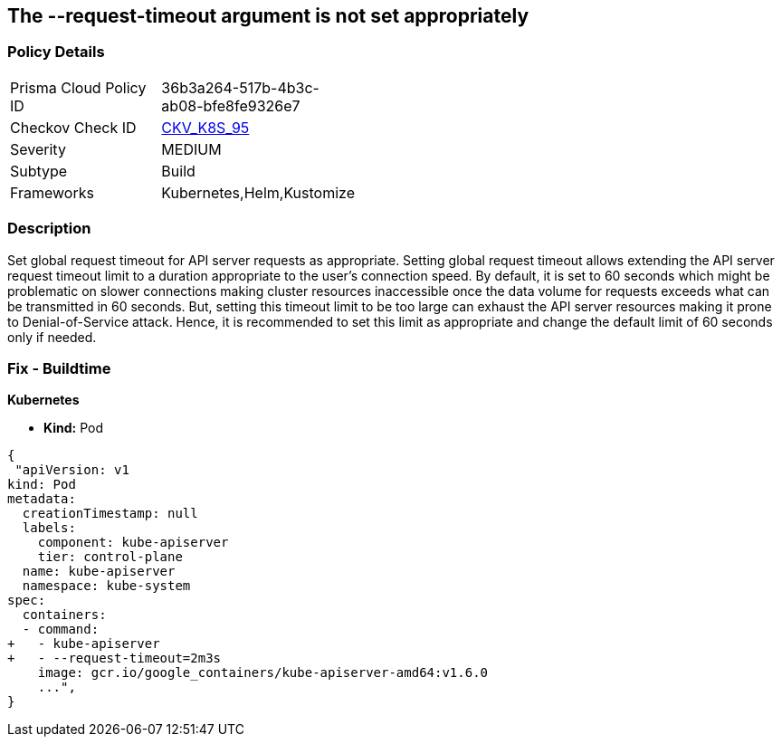 == The --request-timeout argument is not set appropriately
// '--request-timeout' argument not set appropriately

=== Policy Details 

[width=45%]
[cols="1,1"]
|=== 
|Prisma Cloud Policy ID 
| 36b3a264-517b-4b3c-ab08-bfe8fe9326e7

|Checkov Check ID 
| https://github.com/bridgecrewio/checkov/tree/master/checkov/kubernetes/checks/resource/k8s/ApiServerRequestTimeout.py[CKV_K8S_95]

|Severity
|MEDIUM

|Subtype
|Build

|Frameworks
|Kubernetes,Helm,Kustomize

|=== 



=== Description 


Set global request timeout for API server requests as appropriate.
Setting global request timeout allows extending the API server request timeout limit to a duration appropriate to the user's connection speed.
By default, it is set to 60 seconds which might be problematic on slower connections making cluster resources inaccessible once the data volume for requests exceeds what can be transmitted in 60 seconds.
But, setting this timeout limit to be too large can exhaust the API server resources making it prone to Denial-of-Service attack.
Hence, it is recommended to set this limit as appropriate and change the default limit of 60 seconds only if needed.

=== Fix - Buildtime


*Kubernetes* 


* *Kind:* Pod


[source,yaml]
----
{
 "apiVersion: v1
kind: Pod
metadata:
  creationTimestamp: null
  labels:
    component: kube-apiserver
    tier: control-plane
  name: kube-apiserver
  namespace: kube-system
spec:
  containers:
  - command:
+   - kube-apiserver
+   - --request-timeout=2m3s
    image: gcr.io/google_containers/kube-apiserver-amd64:v1.6.0
    ...",
}
----

